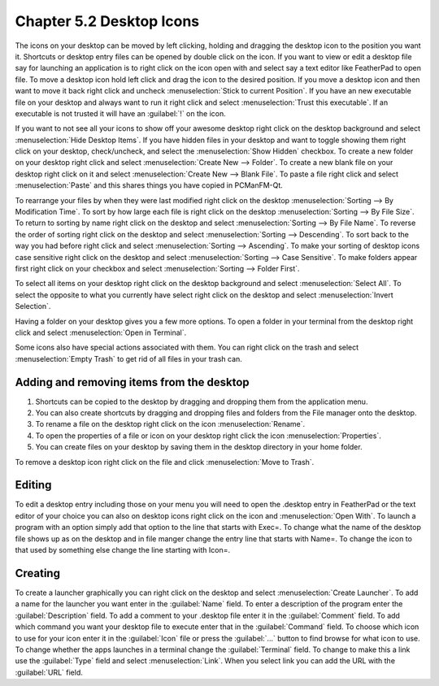 Chapter 5.2 Desktop Icons
=========================

The icons on your desktop can be moved by left clicking, holding and dragging the desktop icon to the position you want it. Shortcuts or desktop entry files can be opened by double click on the icon. If you want to view or edit a desktop file say for launching an application is to right click on the icon open with and select say a text editor like FeatherPad to open file.  To move a desktop icon hold left click and drag the icon to the desired position. If you move a desktop icon and then want to move it back right click and uncheck :menuselection:`Stick to current Position`. If you have an new executable file on your desktop and always want to run it right click and select :menuselection:`Trust this executable`. If an executable is not trusted it will have an :guilabel:`!` on the icon. 

If you want to not see all your icons to show off your awesome desktop right click on the desktop background and select :menuselection:`Hide Desktop Items`. If you have hidden files in your desktop and want to toggle showing them right click on your desktop, check/uncheck, and select the :menuselection:`Show Hidden` checkbox. To create a new folder on your desktop right click and select :menuselection:`Create New --> Folder`. To create a new blank file on your desktop right click on it and select :menuselection:`Create New --> Blank File`. To paste a file right click and select :menuselection:`Paste` and this shares things you have copied in PCManFM-Qt.

To rearrange your files by when they were last modified right click on the desktop :menuselection:`Sorting --> By Modification Time`. To sort by how large each file is right click on the desktop :menuselection:`Sorting --> By File Size`. To return to sorting by name right click on the desktop and select :menuselection:`Sorting --> By File Name`. To reverse the order of sorting right click on the desktop and select :menuselection:`Sorting --> Descending`. To sort back to the way you had before right click and select :menuselection:`Sorting --> Ascending`. To make your sorting of desktop icons case sensitive right click on the desktop and select :menuselection:`Sorting --> Case Sensitive`. To make folders appear first right click on your checkbox and select :menuselection:`Sorting --> Folder First`.

To select all items on your desktop right click on the desktop background and select :menuselection:`Select All`. To select the opposite to what you currently have select right click on the desktop and select :menuselection:`Invert Selection`.

Having a folder on your desktop gives you a few more options. To open a folder in your terminal from the desktop right click and select :menuselection:`Open in Terminal`.

Some icons also have special actions associated with them. You can right click on the trash and select :menuselection:`Empty Trash` to get rid of all files in your trash can.

Adding and removing items from the desktop
------------------------------------------
1.  Shortcuts can be copied to the desktop by dragging and dropping them from the application menu. 
2.  You can also create shortcuts by dragging and dropping files and folders from the File manager onto the desktop.
3. To rename a file on the desktop right click on the icon :menuselection:`Rename`.
4. To open the properties of a file or icon on your desktop right click the icon :menuselection:`Properties`. 
5. You can create files on your desktop by saving them in the desktop directory in your home folder.

.. image:: desktop_entry.png

To remove a desktop icon right click on the file and click :menuselection:`Move to Trash`. 

Editing
-------
To edit a desktop entry including those on your menu you will need to open the .desktop entry in FeatherPad or the text editor of your choice you can also on desktop icons right click on the icon and :menuselection:`Open With`. To launch a program with an option simply add that option to the line that starts with Exec=. To change what the name of the desktop file shows up as on the desktop and in file manger change the entry line that starts with Name=. To change the icon to that used by something else change the line starting with Icon=.

Creating
--------
To create a launcher graphically you can right click on the desktop and select :menuselection:`Create Launcher`. To add a name for the launcher you want enter in the :guilabel:`Name` field. To enter a description of the program enter the :guilabel:`Description` field. To add a comment to your .desktop file enter it in the :guilabel:`Comment` field. To add which command you want your desktop file to execute enter that in the :guilabel:`Command` field. To choose which icon to use for your icon enter it in the :guilabel:`Icon` file or press the :guilabel:`...` button to find browse for what icon to use. To change whether the apps launches in a terminal change the :guilabel:`Terminal` field. To change to make this a link use the :guilabel:`Type` field and select :menuselection:`Link`. When you select link you can add the URL with the :guilabel:`URL` field.

